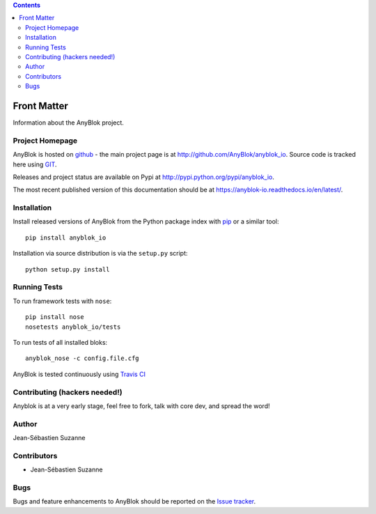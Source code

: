 .. This file is a part of the AnyBlok project
..
..    Copyright (C) 2015 Jean-Sebastien SUZANNE <jssuzanne@anybox.fr>
..    Copyright (C) 2016 Jean-Sebastien SUZANNE <jssuzanne@anybox.fr>
..
.. This Source Code Form is subject to the terms of the Mozilla Public License,
.. v. 2.0. If a copy of the MPL was not distributed with this file,You can
.. obtain one at http://mozilla.org/MPL/2.0/.

.. AnyBlok documentation master file, created by
   sphinx-quickstart on Mon Feb 24 10:12:33 2014.
   You can adapt this file completely to your liking, but it should at least
   contain the root `toctree` directive.

.. contents::

Front Matter
============

Information about the AnyBlok project.

Project Homepage
----------------

AnyBlok is hosted on `github <http://github.com>`_ - the main project
page is at http://github.com/AnyBlok/anyblok_io. Source code is tracked here
using `GIT <https://git-scm.com>`_.

Releases and project status are available on Pypi at
http://pypi.python.org/pypi/anyblok_io.

The most recent published version of this documentation should be at
https://anyblok-io.readthedocs.io/en/latest/.

Installation
------------

Install released versions of AnyBlok from the Python package index with
`pip <http://pypi.python.org/pypi/pip>`_ or a similar tool::

    pip install anyblok_io

Installation via source distribution is via the ``setup.py`` script::

    python setup.py install

Running Tests
-------------

.. .. seealso:: the :ref:`section about testing of AnyBlok applications
..              <basedoc_tests>`.


To run framework tests with ``nose``::

    pip install nose
    nosetests anyblok_io/tests

To run tests of all installed bloks::

    anyblok_nose -c config.file.cfg

AnyBlok is tested continuously using `Travis CI
<https://travis-ci.org/AnyBlok/anyblok_io>`_

Contributing (hackers needed!)
------------------------------

Anyblok is at a very early stage, feel free to fork, talk with core dev, and spread the word!

Author
------

Jean-Sébastien Suzanne

Contributors
------------

* Jean-Sébastien Suzanne

Bugs
----

Bugs and feature enhancements to AnyBlok should be reported on the `Issue
tracker <https://github.com/AnyBlok/anyblok_io/issues>`_.

